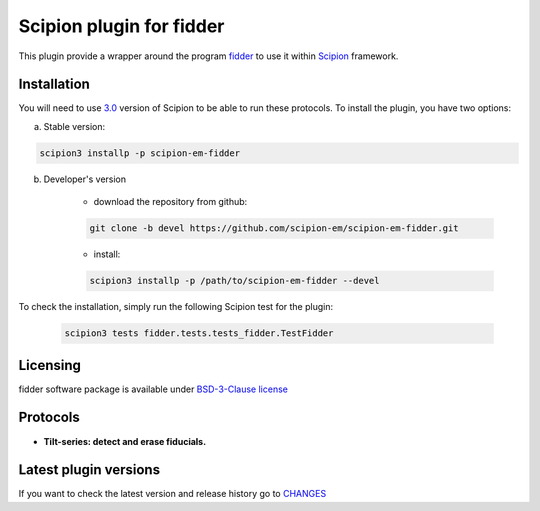 =========================
Scipion plugin for fidder
=========================

.. image:: https://img.shields.io/pypi/v/scipion-em-fidder.svg
        :target: https://pypi.python.org/pypi/scipion-em-fidder
        :alt: PyPI release

.. image:: https://img.shields.io/pypi/l/scipion-em-fidder.svg
        :target: https://pypi.python.org/pypi/scipion-em-fidder
        :alt: License

.. image:: https://img.shields.io/pypi/pyversions/scipion-em-fidder.svg
        :target: https://pypi.python.org/pypi/scipion-em-fidder
        :alt: Supported Python versions

.. image:: https://img.shields.io/pypi/dm/scipion-em-fidder
        :target: https://pypi.python.org/pypi/scipion-em-fidder
        :alt: Downloads

This plugin provide a wrapper around the program `fidder <https://teamtomo.org/fidder/>`_ to use it within 
`Scipion <https://scipion-em.github.io/docs/release-3.0.0/index.html>`_ framework.

Installation
------------

You will need to use `3.0 <https://scipion-em.github.io/docs/release-3.0.0/docs/scipion-modes/how-to-install.html>`_ 
version of Scipion to be able to run these protocols. To install the plugin, you have two options:


a) Stable version:

.. code-block::

    scipion3 installp -p scipion-em-fidder

b) Developer's version

    * download the repository from github:

    .. code-block::

        git clone -b devel https://github.com/scipion-em/scipion-em-fidder.git

    * install:

    .. code-block::

        scipion3 installp -p /path/to/scipion-em-fidder --devel

To check the installation, simply run the following Scipion test for the plugin:

    .. code-block::

        scipion3 tests fidder.tests.tests_fidder.TestFidder

Licensing
---------

fidder software package is available under `BSD-3-Clause license <https://opensource.org/license/BSD-3-Clause>`_

Protocols
---------

* **Tilt-series: detect and erase fiducials.**

Latest plugin versions
----------------------

If you want to check the latest version and release history go to `CHANGES <https://github.com/scipion-em-fidder/fidder/blob/master/CHANGES.txt>`_